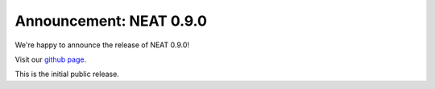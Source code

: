 Announcement: NEAT 0.9.0
========================

We're happy to announce the release of NEAT 0.9.0!

Visit our `github page <http://github.com/unibe-cns/NEAT>`_.

This is the initial public release.

